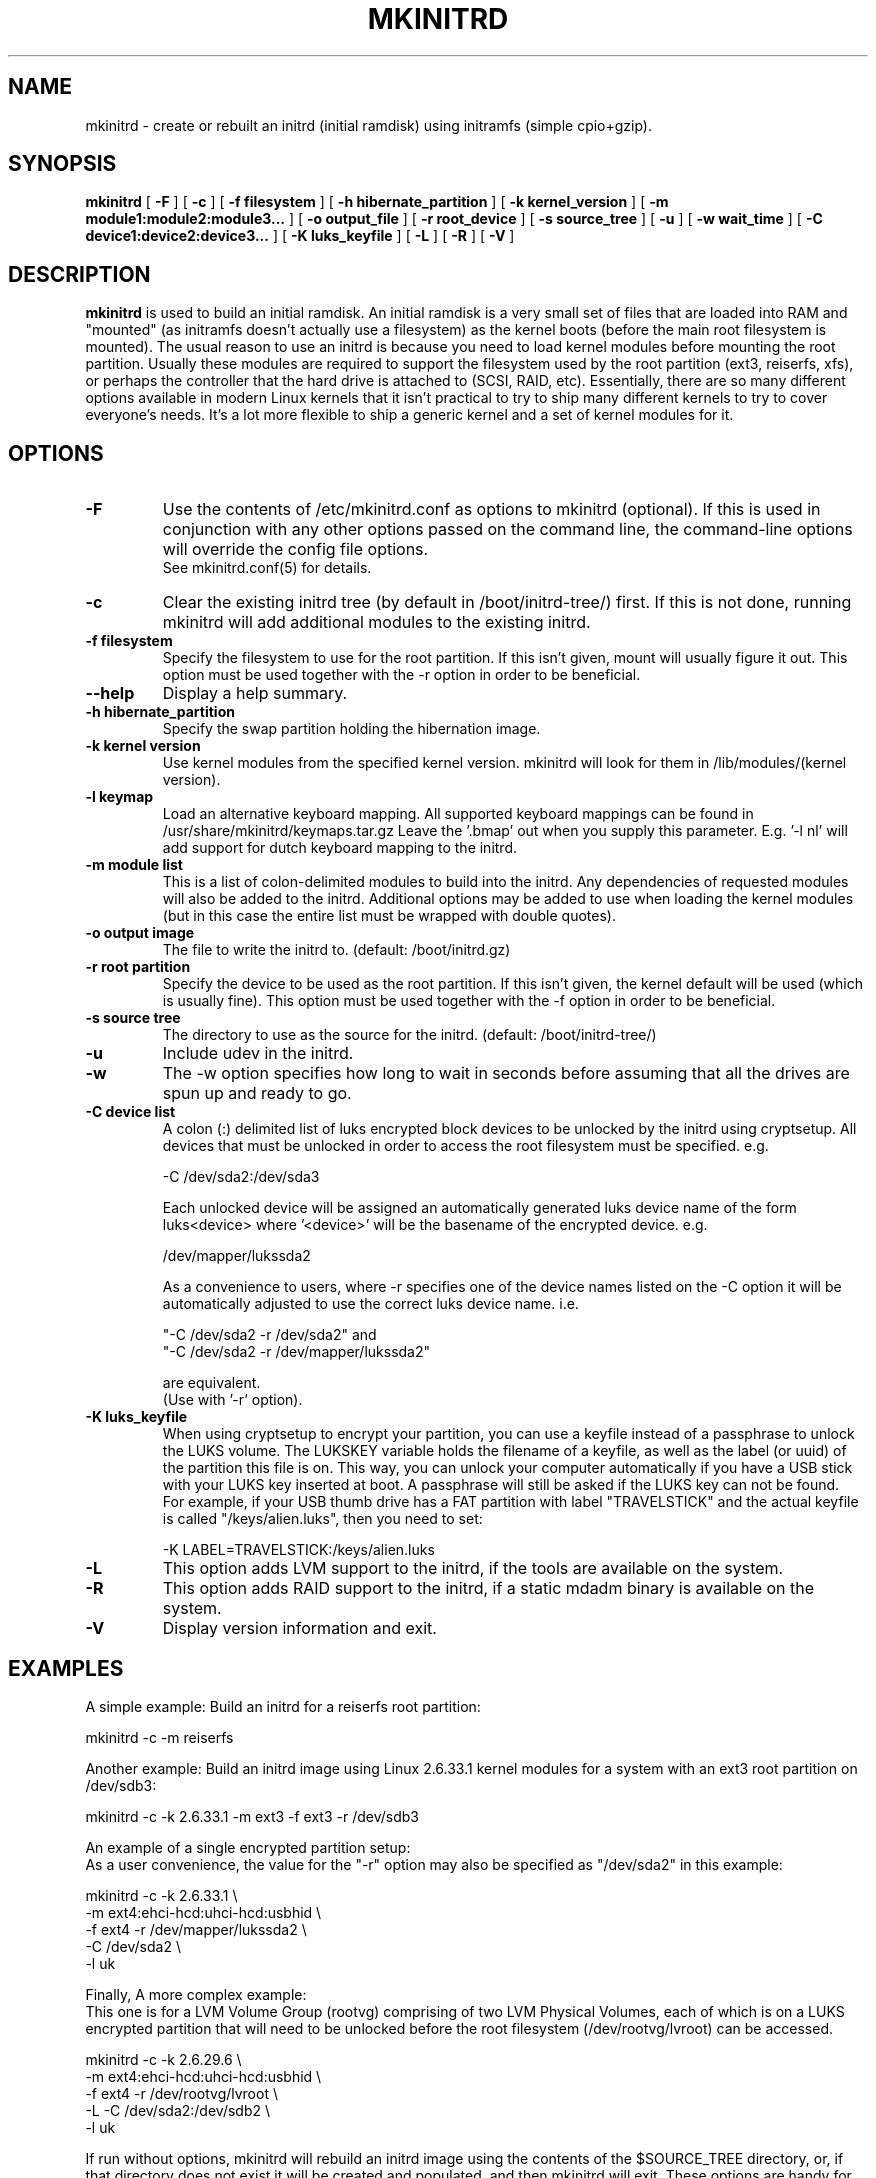 .\" -*- nroff -*-
.ds g \" empty
.ds G \" empty
.\" Like TP, but if specified indent is more than half
.\" the current line-length - indent, use the default indent.
.de Tp
.ie \\n(.$=0:((0\\$1)*2u>(\\n(.lu-\\n(.iu)) .TP
.el .TP "\\$1"
..
.TH MKINITRD 8 "27 March 2010" "Slackware Version 13.1"
.SH NAME
mkinitrd \- create or rebuilt an initrd (initial ramdisk) using initramfs (simple cpio+gzip).
.SH SYNOPSIS
.B mkinitrd
[
.B \-F
]
[
.B \-c
]
[
.B \-f filesystem
]
[
.B \-h hibernate_partition
]
[
.B \-k kernel_version
]
[
.B \-m module1:module2:module3...
]
[
.B \-o output_file
]
[
.B \-r root_device
]
[
.B \-s source_tree
]
[
.B \-u
]
[
.B \-w wait_time
]
[
.B \-C device1:device2:device3...
]
[
.B \-K luks_keyfile
]
[
.B \-L
]
[
.B \-R
]
[
.B \-V
]
.SH DESCRIPTION
.B mkinitrd
is used to build an initial ramdisk.  An initial ramdisk is a very small
set of files that are loaded into RAM and "mounted" (as initramfs doesn't
actually use a filesystem) as the kernel boots (before the main root
filesystem is mounted).  The usual reason to use an initrd is because
you need to load kernel modules before mounting the root partition.
Usually these modules are required to support the filesystem used by the
root partition (ext3, reiserfs, xfs), or perhaps the controller that the
hard drive is attached to (SCSI, RAID, etc).  Essentially, there are so many
different options available in modern Linux kernels that it isn't practical
to try to ship many different kernels to try to cover everyone's needs.
It's a lot more flexible to ship a generic kernel and a set of kernel
modules for it.
.SH OPTIONS
.TP
.B \-F
Use the contents of /etc/mkinitrd.conf as options to mkinitrd (optional).
If this is used in conjunction with any other options passed on the command 
line, the command-line options will override the config file options.  
.br
See mkinitrd.conf(5) for details.
.TP
.B \-c
Clear the existing initrd tree (by default in /boot/initrd-tree/) first.
If this is not done, running mkinitrd will add additional modules to the
existing initrd.
.TP
.B \-f filesystem
Specify the filesystem to use for the root partition.  If this isn't given,
mount will usually figure it out.  This option must be used together with the
\-r option in order to be beneficial.
.TP
.B \--help
Display a help summary.
.TP
.B \-h hibernate_partition
Specify the swap partition holding the hibernation image.
.TP
.B \-k kernel version
Use kernel modules from the specified kernel version.  mkinitrd will look
for them in /lib/modules/(kernel version).
.TP
.B \-l keymap
Load an alternative keyboard mapping. All supported keyboard mappings
can be found in /usr/share/mkinitrd/keymaps.tar.gz
Leave the '.bmap' out when you supply this parameter. E.g. '-l nl' will 
add support for dutch keyboard mapping to the initrd.
.TP
.B \-m module list
This is a list of colon-delimited modules to build into the initrd.
Any dependencies of requested modules will also be added to the initrd.
Additional options may be added to use when loading the kernel modules
(but in this case the entire list must be wrapped with double quotes). 
.TP
.B \-o output image
The file to write the initrd to.  (default: /boot/initrd.gz)
.TP
.B \-r root partition
Specify the device to be used as the root partition.  If this isn't given, the
kernel default will be used (which is usually fine).  This option must be used
together with the \-f option in order to be beneficial.
.TP
.B \-s source tree
The directory to use as the source for the initrd.  (default: /boot/initrd-tree/)
.TP
.B \-u
Include udev in the initrd.
.TP
.B \-w
The -w option specifies how long to wait in seconds before assuming that all the
drives are spun up and ready to go.
.TP
.B \-C device list
A colon (:) delimited list of luks encrypted block devices to be unlocked by
the initrd using cryptsetup.  All devices that must be unlocked in order to
access the root filesystem must be specified. e.g.

  -C /dev/sda2:/dev/sda3

Each unlocked device will be assigned an automatically generated luks device
name of the form luks<device> where '<device>' will be the basename of the
encrypted device.  e.g.

  /dev/mapper/lukssda2

As a convenience to users, where -r specifies one of the device names listed
on the -C option it will be automatically adjusted to use the correct luks
device name. i.e.

  "-C /dev/sda2 -r /dev/sda2" and
  "-C /dev/sda2 -r /dev/mapper/lukssda2"

are equivalent.
.br
(Use with '-r' option).
.TP
.B \-K luks_keyfile
When using cryptsetup to encrypt your partition, you can use a keyfile instead
of a passphrase to unlock the LUKS volume.  The LUKSKEY variable holds the
filename of a keyfile, as well as the label (or uuid) of the partition this
file is on.  This way, you can unlock your computer automatically if you have a
USB stick with your LUKS key inserted at boot. A passphrase will still be asked
if the LUKS key can not be found.
.br
For example, if your USB thumb drive has a FAT partition with label
"TRAVELSTICK" and the actual keyfile is called "/keys/alien.luks", then
you need to set:

  -K LABEL=TRAVELSTICK:/keys/alien.luks
.TP
.B \-L
This option adds LVM support to the initrd, if the tools are
available on the system.
.TP
.B \-R
This option adds RAID support to the initrd, if a static mdadm binary is
available on the system.
.TP
.B \-V
Display version information and exit.
.SH EXAMPLES
A simple example:  Build an initrd for a reiserfs root partition:

  mkinitrd -c -m reiserfs

Another example:  Build an initrd image using Linux 2.6.33.1 kernel
modules for a system with an ext3 root partition on /dev/sdb3:

  mkinitrd -c -k 2.6.33.1 -m ext3 -f ext3 -r /dev/sdb3

An example of a single encrypted partition setup:
.br
As a user convenience, the value for the "-r" option may also be specified as
"/dev/sda2" in this example:

  mkinitrd -c -k 2.6.33.1 \\
           -m ext4:ehci-hcd:uhci-hcd:usbhid \\
           -f ext4 -r /dev/mapper/lukssda2 \\
           -C /dev/sda2 \\
           -l uk

Finally, A more complex example:
.br
This one is for a LVM Volume Group (rootvg) comprising of two LVM Physical
Volumes, each of which is on a LUKS encrypted partition that will need to be
unlocked before the root filesystem (/dev/rootvg/lvroot) can be accessed.

  mkinitrd -c -k 2.6.29.6 \\
           -m ext4:ehci-hcd:uhci-hcd:usbhid \\
           -f ext4 -r /dev/rootvg/lvroot \\
           -L -C /dev/sda2:/dev/sdb2 \\
           -l uk

If run without options, mkinitrd will rebuild an initrd image using
the contents of the $SOURCE_TREE directory, or, if that directory
does not exist it will be created and populated, and then mkinitrd
will exit.  These options are handy for building an initrd mostly
by hand.  After creating /boot/initrd-tree/, you can add modules and
edit files by hand, and then rerun mkinitrd to create the initrd.

Once the initrd is created, you'll need to tell your boot loader
to load it.  If you boot with LILO, you will need to add an initrd
line to /etc/lilo.conf.  Here's a section of lilo.conf that shows
how to set this up:

 # Linux bootable partition config begins
 image = /boot/vmlinuz-generic-2.6.33.1
   initrd = /boot/initrd.gz
   root = /dev/sda3
   label = Linux26331
   read-only
 # Linux bootable partition config ends

Note that the line "root = /dev/sda3" is not needed if the root device
has been configured in the initrd image.

Once you've created the initrd and editing /etc/lilo.conf, you will
need to run 'lilo' to write out the changed boot block.  The next
time you reboot the initrd should be loaded along with the kernel.

Have fun!

.SH SEE ALSO
mkinitrd.conf (5)

.SH AUTHOR
Patrick J. Volkerding <volkerdi@slackware.com>
